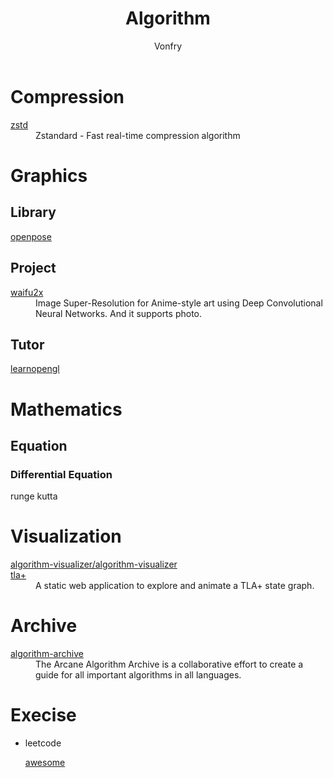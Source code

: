 :PROPERTIES:
:ID:       9833211b-247b-46a4-8a1f-91b04a5f46ea
:END:
#+title: Algorithm
#+author: Vonfry

* Compression
  :PROPERTIES:
  :ID:       49ee6d5d-8e14-45ab-b167-e32b47b5710b
  :END:
  - [[https://github.com/facebook/zstd][zstd]] :: Zstandard - Fast real-time compression algorithm
* Graphics
  :PROPERTIES:
  :ID:       09104b4d-2a16-4c0e-959e-7f9e2f0578e2
  :END:
** Library
   :PROPERTIES:
   :ID:       95cc5cb4-d264-417d-8a08-8fb61e924131
   :END:
   - [[https://github.com/CMU-Perceptual-Computing-Lab/openpose][openpose]] ::
** Project
   :PROPERTIES:
   :ID:       f5ba5dd4-3da5-4da8-aaf7-dc37f87e30ce
   :END:
   - [[https://github.com/nagadomi/waifu2x][waifu2x]] :: Image Super-Resolution for Anime-style art using Deep
     Convolutional Neural Networks. And it supports photo.
** Tutor
   :PROPERTIES:
   :ID:       a5f87598-ec1b-43e6-9f8e-dc650656b04c
   :END:
   - [[https://learnopengl.com/][learnopengl]] ::
* Mathematics
  :PROPERTIES:
  :ID:       6d8da821-5826-453d-ae7a-31e2fde7ff5d
  :END:
** Equation
   :PROPERTIES:
   :ID:       c4bd9c07-8c56-4fbe-a8bc-25292ca8d252
   :END:
*** Differential Equation
    - runge kutta ::

* Visualization
  :PROPERTIES:
  :ID:       f3cfe2e4-5038-4a36-8848-c71c11cd0bba
  :END:
  - [[https://github.com/algorithm-visualizer/algorithm-visualizer][algorithm-visualizer/algorithm-visualizer]] ::
  - [[https://github.com/afonsonf/tlaplus-graph-explorer][tla+]] :: A static web application to explore and animate a TLA+ state graph.
* Archive
  :PROPERTIES:
  :ID:       45154fc6-f4a8-487f-91f1-6abe4399e840
  :END:
  - [[https://github.com/algorithm-archivists/algorithm-archive][algorithm-archive]] :: The Arcane Algorithm Archive is a collaborative effort to create a guide for all important algorithms in all languages.

* Execise
  :PROPERTIES:
  :ID:       292b0089-35a5-481a-ba1a-28db84609452
  :END:
  - leetcode
    - [[https://github.com/apachecn/awesome-leetcode][awesome]] ::
